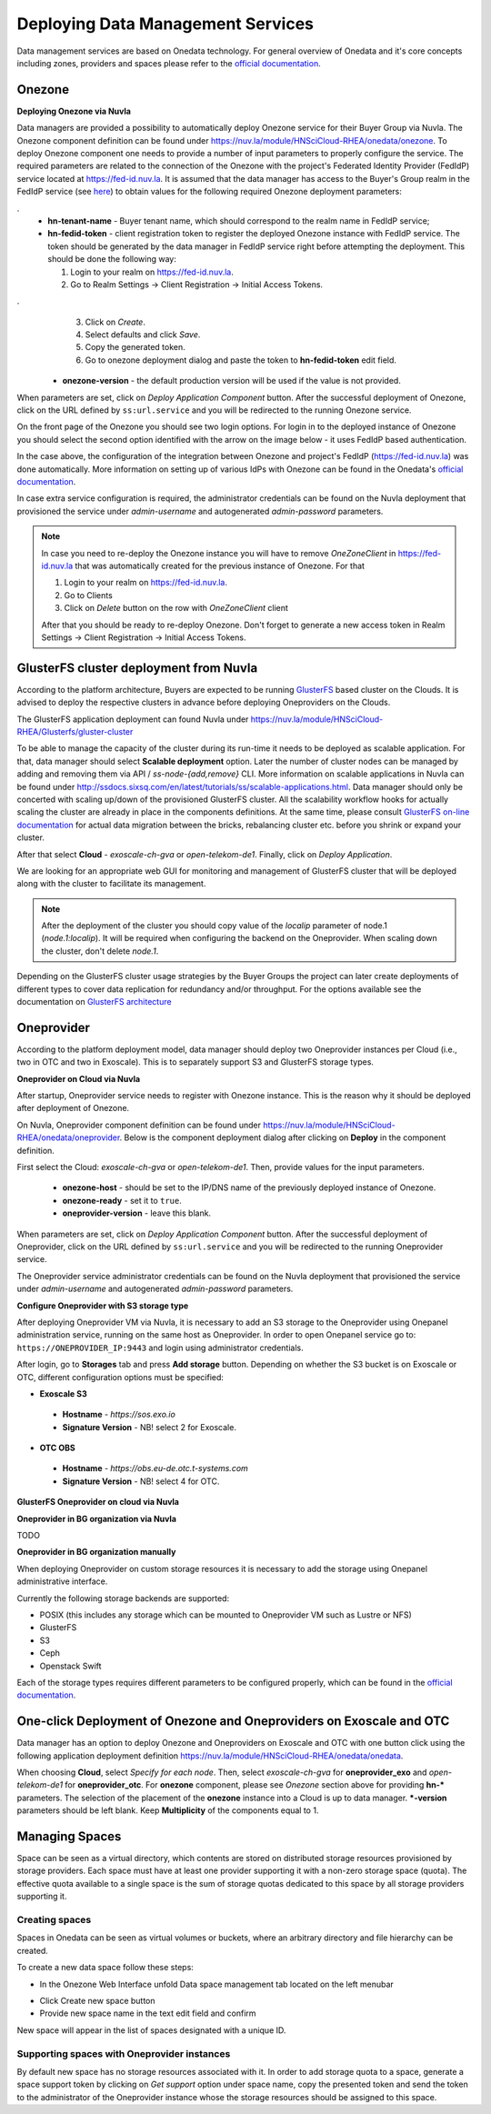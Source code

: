 
Deploying Data Management Services
==================================

Data management services are based on Onedata technology. For general
overview of Onedata and it's core concepts including zones, providers
and spaces please refer to the `official documentation
<https://onedata.org/#/home/documentation/doc/getting_started/what_is_onedata.html>`_.

Onezone
-------

**Deploying Onezone via Nuvla**

Data managers are provided a possibility to automatically deploy Onezone
service for their Buyer Group via Nuvla.  The Onezone component definition can
be found under https://nuv.la/module/HNSciCloud-RHEA/onedata/onezone.  To
deploy Onezone component one needs to provide a number of input parameters to
properly configure the service.  The required parameters are related to the
connection of the Onezone with the project's Federated Identity Provider
(FedIdP) service located at https://fed-id.nuv.la.  It is assumed that the data
manager has access to the Buyer's Group realm in the FedIdP service (see `here
<../getting-started/index.html>`_) to obtain values for the following required
Onezone deployment parameters:

.. image:: images/onezone-params-on-nuvla.png
   :alt: Onezone deployment parameters
   :width: 70%
   :align: center

.
  * **hn-tenant-name** - Buyer tenant name, which should correspond to the
    realm name in FedIdP service;
  * **hn-fedid-token** - client registration token to register the deployed
    Onezone instance with FedIdP service.  The token should be generated by the
    data manager in FedIdP service right before attempting the deployment.
    This should be done the following way:

    1. Login to your realm on https://fed-id.nuv.la.
    2. Go to Realm Settings -> Client Registration -> Initial Access Tokens.

.. image:: images/onezone-fedid-access-token.png
   :alt: FedIdP client registration access token for Onezone
   :align: center

.
    3. Click on `Create`.
    4. Select defaults and click `Save`.
    5. Copy the generated token.
    6. Go to onezone deployment dialog and paste the token to
       **hn-fedid-token** edit field.

  * **onezone-version** - the default production version will be used if the
    value is not provided.

When parameters are set, click on *Deploy Application Component* button.  After
the successful deployment of Onezone, click on the URL defined by
``ss:url.service`` and you will be redirected to the running Onezone service.

.. image:: images/onezone-ready.png
   :alt: Onezone is ready in Nuvla
   :align: center

On the front page of the Onezone you should see two login options.  For login
in to the deployed instance of Onezone you should select the second option
identified with the arrow on the image below - it uses FedIdP based
authentication.

.. image:: /images/onezone-login.png
  :alt: FedIdP based login to Onezone
  :align: center

In the case above, the configuration of the integration between Onezone and
project's FedIdP (https://fed-id.nuv.la) was done automatically.  More
information on setting up of various IdPs with Onezone can be found in the
Onedata's `official documentation
<https://onedata.org/#/home/documentation/doc/administering_onedata/openid_configuration.html>`_.

In case extra service configuration is required, the administrator credentials
can be found on the Nuvla deployment that provisioned the service under
`admin-username` and autogenerated `admin-password` parameters.

.. image:: images/onezone-admin-creds.png
   :scale: 75 %
   :align: center

.. note::

  In case you need to re-deploy the Onezone instance you will have to remove
  `OneZoneClient` in https://fed-id.nuv.la that was automatically created for
  the previous instance of Onezone.  For that

  1. Login to your realm on https://fed-id.nuv.la.
  2. Go to Clients
  3. Click on `Delete` button on the row with `OneZoneClient` client

  After that you should be ready to re-deploy Onezone.  Don't forget to
  generate a new access token in Realm Settings -> Client Registration ->
  Initial Access Tokens.

GlusterFS cluster deployment from Nuvla
---------------------------------------

According to the platform architecture, Buyers are expected to be running
`GlusterFS <https://www.gluster.org/>`_ based cluster on the Clouds.  It is
advised to deploy the respective clusters in advance before deploying
Oneproviders on the Clouds.

The GlusterFS application deployment can found Nuvla under
https://nuv.la/module/HNSciCloud-RHEA/Glusterfs/gluster-cluster

.. image:: images/gluster-deploy.png

To be able to manage the capacity of the cluster during its run-time it needs
to be deployed as scalable application.  For that, data manager should select
**Scalable deployment** option.  Later the number of cluster nodes can be
managed by adding and removing them via API / `ss-node-{add,remove}` CLI.  More
information on scalable applications in Nuvla can be found under
http://ssdocs.sixsq.com/en/latest/tutorials/ss/scalable-applications.html.
Data manager should only be concerted with scaling up/down of the provisioned
GlusterFS cluster.  All the scalability workflow hooks for actually scaling the
cluster are already in place in the components definitions.  At the same time,
please consult `GlusterFS on-line documentation
<https://gluster.readthedocs.io>`_ for actual data migration between the
bricks, rebalancing cluster etc. before you shrink or expand your cluster.

After that select **Cloud** - `exoscale-ch-gva` or `open-telekom-de1`.
Finally, click on `Deploy Application`.

We are looking for an appropriate web GUI for monitoring and management of
GlusterFS cluster that will be deployed along with the cluster to facilitate
its management.

..
  TODO: find a cluster GUI manager.

    * oVirt as cluster GUI manager. http://www.ovirt.org/download/ oVirt is a way
      too heavy: it's a cluster manager and installs in 10 min.  Consider
      something else.
    * https://github.com/aravindavk/glusterfs-web doesn't work out-of-the-box and
      it's not for production.
    * find another one!

.. note::

    After the deployment of the cluster you should copy value of the `localip`
    parameter of node.1 (`node.1:localip`).  It will be required when
    configuring the backend on the Oneprovider. When scaling down the cluster,
    don't delete `node.1`.

Depending on the GlusterFS cluster usage strategies by the Buyer Groups the
project can later create deployments of different types to cover data
replication for redundancy and/or throughput.  For the options available see
the documentation on `GlusterFS architecture
<https://gluster.readthedocs.io/en/latest/Quick-Start-Guide/Architecture/>`_

Oneprovider
-----------

According to the platform deployment model, data manager should deploy two
Oneprovider instances per Cloud (i.e., two in OTC and two in Exoscale).  This
is to separately support S3 and GlusterFS storage types.

.. image:: images/dm-infra.png
   :scale: 75 %
   :align: center

**Oneprovider on Cloud via Nuvla**

After startup, Oneprovider service needs to register with Onezone instance.
This is the reason why it should be deployed after deployment of Onezone.

On Nuvla, Oneprovider component definition can be found under
https://nuv.la/module/HNSciCloud-RHEA/onedata/oneprovider.  Below is the
component deployment dialog after clicking on **Deploy** in the component
definition.

.. image:: images/oneprovider-deploy.png
   :scale: 75 %
   :alt: Oneprovider deployment dialog
   :align: center

First select the Cloud: `exoscale-ch-gva` or `open-telekom-de1`. Then, provide
values for the input parameters.

  * **onezone-host** - should be set to the IP/DNS name of the previously
    deployed instance of Onezone.
  * **onezone-ready** - set it to ``true``.
  * **oneprovider-version** - leave this blank.

When parameters are set, click on *Deploy Application Component* button.  After
the successful deployment of Oneprovider, click on the URL defined by
``ss:url.service`` and you will be redirected to the running Oneprovider
service.

The Oneprovider service administrator credentials can be found on the Nuvla
deployment that provisioned the service under `admin-username` and
autogenerated `admin-password` parameters.

.. image:: images/oneprovider-admin-creds.png
   :scale: 75 %
   :align: center

**Configure Oneprovider with S3 storage type**

After deploying Oneprovider VM via Nuvla, it is necessary to add an S3
storage to the Oneprovider using Onepanel administration service,
running on the same host as Oneprovider. In order to open Onepanel
service go to: ``https://ONEPROVIDER_IP:9443`` and login using
administrator credentials.

.. image:: images/onepanel-admin-login.png

After login, go to **Storages** tab and press **Add storage**
button. Depending on whether the S3 bucket is on Exoscale or OTC,
different configuration options must be specified:

- **Exoscale S3**

 * **Hostname** - `https://sos.exo.io`
 * **Signature Version** - NB! select 2 for Exoscale.

.. image:: images/exoscale-s3-storage.png

- **OTC OBS**

 * **Hostname** - `https://obs.eu-de.otc.t-systems.com`
 * **Signature Version** - NB! select 4 for OTC.

.. image:: images/obs-s3-storage.png

**GlusterFS Oneprovider on cloud via Nuvla**

.. image:: images/gluster-storage.png

**Oneprovider in BG organization via Nuvla**

TODO

**Oneprovider in BG organization manually**

When deploying Oneprovider on custom storage resources it is necessary
to add the storage using Onepanel administrative interface.

Currently the following storage backends are supported:

- POSIX (this includes any storage which can be mounted to Oneprovider
  VM such as Lustre or NFS)

- GlusterFS

- S3

- Ceph

- Openstack Swift

Each of the storage types requires different parameters to be
configured properly, which can be found in the `official documentation
<https://onedata.org/#/home/documentation/doc/administering_onedata/storage_configuration.html>`_.

One-click Deployment of Onezone and Oneproviders on Exoscale and OTC
--------------------------------------------------------------------

Data manager has an option to deploy Onezone and Oneproviders on Exoscale and
OTC with one button click using the following application deployment definition
https://nuv.la/module/HNSciCloud-RHEA/onedata/onedata.

.. image:: images/onedata-deployment.png

When choosing **Cloud**, select `Specify for each node`. Then, select
`exoscale-ch-gva` for **oneprovider_exo** and `open-telekom-de1` for
**oneprovider_otc**.  For **onezone** component, please see `Onezone` section
above for providing **hn-*** parameters. The selection of the placement of the
**onezone** instance into a Cloud is up to data manager.  ***-version**
parameters should be left blank.  Keep **Multiplicity** of the components equal
to 1.

Managing Spaces
---------------

Space can be seen as a virtual directory, which contents are stored on
distributed storage resources provisioned by storage providers. Each
space must have at least one provider supporting it with a non-zero
storage space (quota). The effective quota available to a single space
is the sum of storage quotas dedicated to this space by all storage
providers supporting it.

Creating spaces
~~~~~~~~~~~~~~~

Spaces in Onedata can be seen as virtual volumes or buckets, where an arbitrary
directory and file hierarchy can be created.

To create a new data space follow these steps:

- In the Onezone Web Interface unfold Data space management tab
  located on the left menubar

.. image:: images/spacestabhome.png
   :scale: 50 %

- Click Create new space button

- Provide new space name in the text edit field and confirm

New space will appear in the list of spaces designated with a unique ID.

Supporting spaces with Oneprovider instances
~~~~~~~~~~~~~~~~~~~~~~~~~~~~~~~~~~~~~~~~~~~~

By default new space has no storage resources associated with it. In
order to add storage quota to a space, generate a space support token
by clicking on `Get support` option under space name, copy the
presented token and send the token to the administrator of the
Oneprovider instance whose the storage resources should be assigned to
this space.

